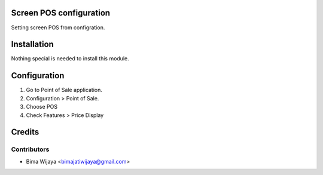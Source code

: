 .. image:: https://img.shields.io/badge/licence-AGPL--3-blue.svg
    :alt: License: AGPL-3

Screen POS configuration
========================
Setting screen POS from configration.


Installation
============

Nothing special is needed to install this module.


Configuration
=============

1. Go to Point of Sale application.
2. Configuration > Point of Sale.
3. Choose POS
4. Check Features > Price Display

Credits
=======

Contributors
------------

* Bima Wijaya <bimajatiwijaya@gmail.com>